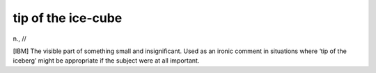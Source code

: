 .. _tip-of-the-ice-cube:

============================================================
tip of the ice-cube
============================================================

n\., //

[IBM] The visible part of something small and insignificant.
Used as an ironic comment in situations where ‘tip of the iceberg’ might be appropriate if the subject were at all important.

